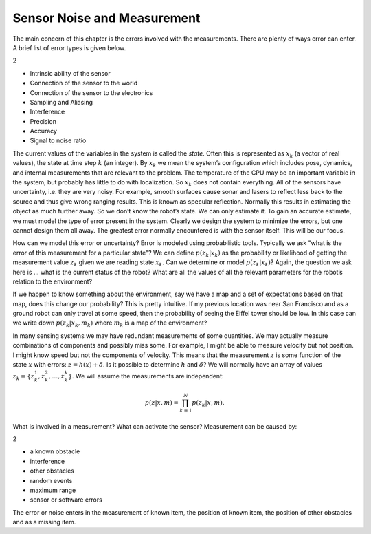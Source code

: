 Sensor Noise and Measurement
----------------------------

The main concern of this chapter is the errors involved with the
measurements. There are plenty of ways error can enter. A brief list of
error types is given below.

2

-  Intrinsic ability of the sensor

-  Connection of the sensor to the world

-  Connection of the sensor to the electronics

-  Sampling and Aliasing

-  Interference

-  Precision

-  Accuracy

-  Signal to noise ratio

The current values of the variables in the system is called the *state*.
Often this is represented as :math:`x_k` (a vector of real values), the
state at time step :math:`k` (an integer). By :math:`x_k` we mean the
system’s configuration which includes pose, dynamics, and internal
measurements that are relevant to the problem. The temperature of the
CPU may be an important variable in the system, but probably has little
to do with localization. So :math:`x_k` does not contain everything. All
of the sensors have uncertainty, i.e. they are very noisy. For example,
smooth surfaces cause sonar and lasers to reflect less back to the
source and thus give wrong ranging results. This is known as specular
reflection. Normally this results in estimating the object as much
further away. So we don’t know the robot’s state. We can only estimate
it. To gain an accurate estimate, we must model the type of error
present in the system. Clearly we design the system to minimize the
errors, but one cannot design them all away. The greatest error normally
encountered is with the sensor itself. This will be our focus.

How can we model this error or uncertainty? Error is modeled using
probabilistic tools. Typically we ask "what is the error of this
measurement for a particular state"? We can define :math:`p(z_k|x_k)` as
the probability or likelihood of getting the measurement value
:math:`z_k` given we are reading state :math:`x_k`. Can we determine or
model :math:`p(z_k|x_k)`? Again, the question we ask here is ... what is
the current status of the robot? What are all the values of all the
relevant parameters for the robot’s relation to the environment?

If we happen to know something about the environment, say we have a map
and a set of expectations based on that map, does this change our
probability? This is pretty intuitive. If my previous location was near
San Francisco and as a ground robot can only travel at some speed, then
the probability of seeing the Eiffel tower should be low. In this case
can we write down :math:`p(z_k|x_k,m_k)` where :math:`m_k` is a map of
the environment?

In many sensing systems we may have redundant measurements of some
quantities. We may actually measure combinations of components and
possibly miss some. For example, I might be able to measure velocity but
not position. I might know speed but not the components of velocity.
This means that the measurement :math:`z` is some function of the state
:math:`x` with errors: :math:`z = h(x) + \delta`. Is it possible to
determine :math:`h` and :math:`\delta`? We will normally have an array
of values :math:`z_k = \{ z_k^1, z_k^2, \dots
, z_k^k\}`. We will assume the measurements are independent:

.. math:: p(z|x,m) = \prod_{k=1}^{N}p(z_k|x,m).

What is involved in a measurement? What can activate the sensor?
Measurement can be caused by:

2

-  a known obstacle

-  interference

-  other obstacles

-  random events

-  maximum range

-  sensor or software errors

The error or noise enters in the measurement of known item, the position
of known item, the position of other obstacles and as a missing item.
